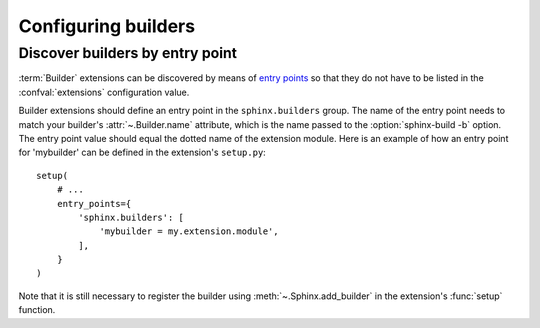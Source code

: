 Configuring builders
====================

Discover builders by entry point
--------------------------------

.. versionadded:: 1.6

:term:`Builder` extensions can be discovered by means of `entry points`_ so
that they do not have to be listed in the :confval:`extensions` configuration
value.

Builder extensions should define an entry point in the ``sphinx.builders``
group. The name of the entry point needs to match your builder's
:attr:`~.Builder.name` attribute, which is the name passed to the
:option:`sphinx-build -b` option. The entry point value should equal the
dotted name of the extension module. Here is an example of how an entry point
for 'mybuilder' can be defined in the extension's ``setup.py``::

    setup(
        # ...
        entry_points={
            'sphinx.builders': [
                'mybuilder = my.extension.module',
            ],
        }
    )

Note that it is still necessary to register the builder using
:meth:`~.Sphinx.add_builder` in the extension's :func:`setup` function.

.. _entry points: https://setuptools.readthedocs.io/en/latest/setuptools.html#dynamic-discovery-of-services-and-plugins

